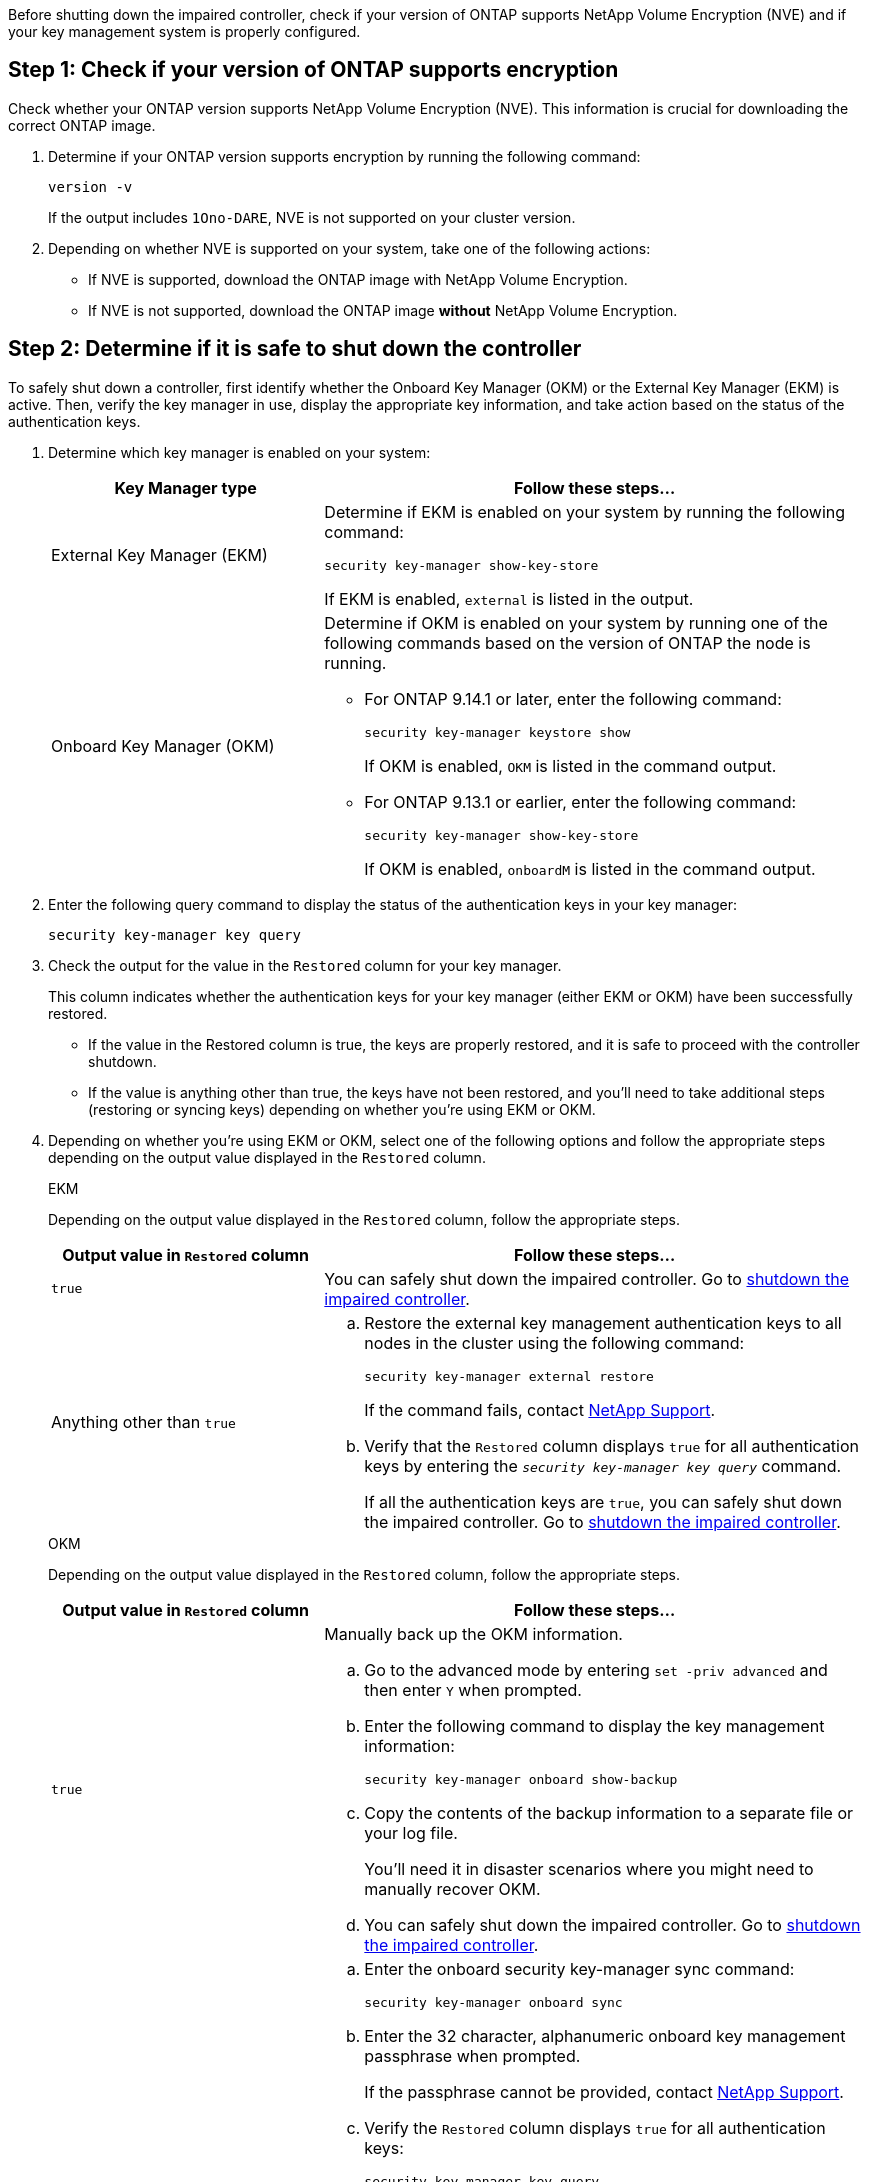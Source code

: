Before shutting down the impaired controller, check if your version of ONTAP supports NetApp Volume Encryption (NVE) and if your key management system is properly configured. 

== Step 1: Check if your version of ONTAP supports encryption

Check whether your ONTAP version supports NetApp Volume Encryption (NVE). This information is crucial for downloading the correct ONTAP image.

. Determine if your ONTAP version supports encryption by running the following command:
+
`version -v`
+
If the output includes `1Ono-DARE`, NVE is not supported on your cluster version.

. Depending on whether NVE is supported on your system, take one of the following actions:
* If NVE is supported, download the ONTAP image with NetApp Volume Encryption.
* If NVE is not supported, download the ONTAP image *without* NetApp Volume Encryption.

== Step 2: Determine if it is safe to shut down the controller
To safely shut down a controller, first identify whether the Onboard Key Manager (OKM) or the External Key Manager (EKM) is active. Then, verify the key manager in use, display the appropriate key information, and take action based on the status of the authentication keys.


. Determine which key manager is enabled on your system:
+

[cols="1a,2a" options="header"]
|===
| Key Manager type| Follow these steps...
a|
External Key Manager (EKM)
a|

Determine if EKM is enabled on your system by running the following command:

`security key-manager show-key-store`

If EKM is enabled, `external` is listed in the output.

a|
Onboard Key Manager (OKM)
a|

Determine if OKM is enabled on your system by running one of the following commands based on the version of ONTAP the node is running.

* For ONTAP 9.14.1 or later, enter the following command:
+
`security key-manager keystore show` 
+
If OKM is enabled, `OKM` is listed in the command output.

* For ONTAP 9.13.1 or earlier, enter the following command:
+
`security key-manager show-key-store` 
+
If OKM is enabled, `onboardM` is listed in the command output.
|===

+

[start=2]

. Enter the following query command to display the status of the authentication keys in your key manager:
+
`security key-manager key query`

. Check the output for the value in the `Restored` column for your key manager. 
+
This column indicates whether the authentication keys for your key manager (either EKM or OKM) have been successfully restored.
+
* If the value in the Restored column is true, the keys are properly restored, and it is safe to proceed with the controller shutdown.
+
* If the value is anything other than true, the keys have not been restored, and you'll need to take additional steps (restoring or syncing keys) depending on whether you're using EKM or OKM.


. Depending on whether you're using EKM or OKM, select one of the following options and follow the appropriate steps depending on the output value displayed in the `Restored` column.
+

// start tabbed area
+
[role="tabbed-block"]
====

.EKM
--
Depending on the output value displayed in the `Restored` column, follow the appropriate steps.

[cols="1a,2a" options="header"]
|===
| Output value in `Restored` column | Follow these steps...
a|
`true`
a|
You can safely shut down the impaired controller. Go to link:bootmedia-shutdown.html[shutdown the impaired controller].

a|
Anything other than `true`
a|

.. Restore the external key management authentication keys to all nodes in the cluster using the following command:
+
`security key-manager external restore`
+
If the command fails, contact http://mysupport.netapp.com/[NetApp Support^].
+
.. Verify that the `Restored` column displays `true` for all authentication keys by entering the  `_security key-manager key query_` command.
+
If all the authentication keys are `true`, you can safely shut down the impaired controller. Go to link:bootmedia-shutdown.html[shutdown the impaired controller].

|===


--


.OKM
--

Depending on the output value displayed in the `Restored` column, follow the appropriate steps.

[cols="1a,2a" options="header"]
|===
| Output value in `Restored` column | Follow these steps...
a|
`true`
a|
Manually back up the OKM information.

.. Go to the advanced mode by entering `set -priv advanced` and then enter `Y` when prompted.
.. Enter the following command to display the key management information: 
+
`security key-manager onboard show-backup`

 .. Copy the contents of the backup information to a separate file or your log file. 

+
You'll need it in disaster scenarios where you might need to manually recover OKM.

 .. You can safely shut down the impaired controller. Go to link:bootmedia-shutdown.html[shutdown the impaired controller].


a|
Anything other than `true`
a|

.. Enter the onboard security key-manager sync command:
+
`security key-manager onboard sync`
+
.. Enter the 32 character, alphanumeric onboard key management passphrase when prompted. 
+
If the passphrase cannot be provided, contact http://mysupport.netapp.com/[NetApp Support^].

.. Verify the `Restored` column displays `true` for all authentication keys: 
+
`security key-manager key query`

.. Verify that the `Key Manager` type displays `onboard`, and then manually back up the OKM information.

.. Enter the command to display the key management backup information:
+
`security key-manager onboard show-backup`

.. Copy the contents of the backup information to a separate file or your log file. 
+
You'll need it in disaster scenarios where you might need to manually recover OKM.

.. You can safely shut down the impaired controller. Go to link:bootmedia-shutdown.html[shutdown the impaired controller].

|===


--
====

// end tabbed area

